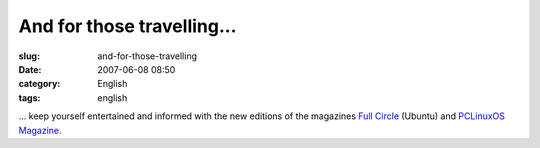 And for those travelling...
###########################
:slug: and-for-those-travelling
:date: 2007-06-08 08:50
:category: English
:tags: english

… keep yourself entertained and informed with the new editions of the
magazines `Full Circle <http://www.fullcirclemagazine.org/>`__ (Ubuntu)
and `PCLinuxOS Magazine <http://mag.mypclinuxos.com/>`__.

